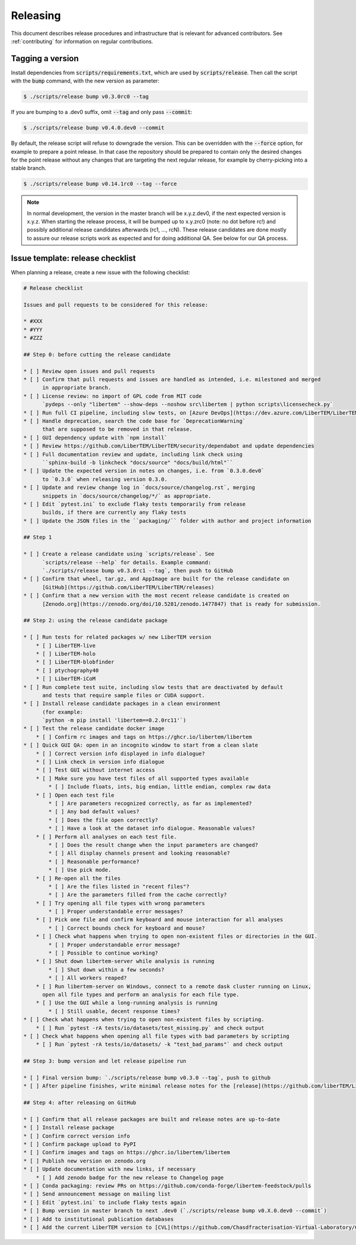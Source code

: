 Releasing
=========

This document describes release procedures and infrastructure that is relevant
for advanced contributors. See :ref:`contributing` for information on regular
contributions.

Tagging a version
-----------------

Install dependencies from :code:`scripts/requirements.txt`,
which are used by :code:`scripts/release`. Then call the script with
the :code:`bump` command, with the new version as parameter:

.. code-block:: shell

    $ ./scripts/release bump v0.3.0rc0 --tag

If you are bumping to a .dev0 suffix, omit :code:`--tag` and only pass :code:`--commit`:

.. code-block:: shell

    $ ./scripts/release bump v0.4.0.dev0 --commit

By default, the release script will refuse to downgrade the version. This can be
overridden with the :code:`--force` option, for example to prepare a point
release. In that case the repository should be prepared to contain only the
desired changes for the point release without any changes that are targeting the
next regular release, for example by cherry-picking into a stable branch.

.. code-block:: shell

    $ ./scripts/release bump v0.14.1rc0 --tag --force

.. note::
   In normal development, the version in the master branch will be x.y.z.dev0,
   if the next expected version is x.y.z. When starting the release process, it
   will be bumped up to x.y.zrc0 (note: no dot before rc!) and possibly
   additional release candidates afterwards (rc1, ..., rcN). These release candidates
   are done mostly to assure our release scripts work as expected and for doing
   additional QA. See below for our QA process.

Issue template: release checklist
---------------------------------

When planning a release, create a new issue with the following checklist:

.. code-block:: text

    # Release checklist

    Issues and pull requests to be considered for this release:
    
    * #XXX
    * #YYY
    * #ZZZ

    ## Step 0: before cutting the release candidate

    * [ ] Review open issues and pull requests
    * [ ] Confirm that pull requests and issues are handled as intended, i.e. milestoned and merged
          in appropriate branch.
    * [ ] License review: no import of GPL code from MIT code
          `pydeps --only "libertem" --show-deps --noshow src\libertem | python scripts\licensecheck.py`
    * [ ] Run full CI pipeline, including slow tests, on [Azure DevOps](https://dev.azure.com/LiberTEM/LiberTEM/_build?definitionId=3) and run the [Thorough workflow](https://github.com/LiberTEM/LiberTEM/actions/workflows/thorough.yml) on GitHub Actions
    * [ ] Handle deprecation, search the code base for `DeprecationWarning`
          that are supposed to be removed in that release.
    * [ ] GUI dependency update with `npm install`
    * [ ] Review https://github.com/LiberTEM/LiberTEM/security/dependabot and update dependencies
    * [ ] Full documentation review and update, including link check using
          ``sphinx-build -b linkcheck "docs/source" "docs/build/html"``
    * [ ] Update the expected version in notes on changes, i.e. from `0.3.0.dev0`
          to `0.3.0` when releasing version 0.3.0.
    * [ ] Update and review change log in `docs/source/changelog.rst`, merging
          snippets in `docs/source/changelog/*/` as appropriate.
    * [ ] Edit `pytest.ini` to exclude flaky tests temporarily from release
          builds, if there are currently any flaky tests
    * [ ] Update the JSON files in the ``packaging/`` folder with author and project information

    ## Step 1

    * [ ] Create a release candidate using `scripts/release`. See
          `scripts/release --help` for details. Example command:
          `./scripts/release bump v0.3.0rc1 --tag`, then push to GitHub
    * [ ] Confirm that wheel, tar.gz, and AppImage are built for the release candidate on
          [GitHub](https://github.com/LiberTEM/LiberTEM/releases)
    * [ ] Confirm that a new version with the most recent release candidate is created on
          [Zenodo.org](https://zenodo.org/doi/10.5281/zenodo.1477847) that is ready for submission.

    ## Step 2: using the release candidate package

    * [ ] Run tests for related packages w/ new LiberTEM version
        * [ ] LiberTEM-live
        * [ ] LiberTEM-holo
        * [ ] LiberTEM-blobfinder
        * [ ] ptychography40
        * [ ] LiberTEM-iCoM
    * [ ] Run complete test suite, including slow tests that are deactivated by default
          and tests that require sample files or CUDA support.
    * [ ] Install release candidate packages in a clean environment
          (for example:
          `python -m pip install 'libertem==0.2.0rc11'`)
    * [ ] Test the release candidate docker image
        * [ ] Confirm rc images and tags on https://ghcr.io/libertem/libertem
    * [ ] Quick GUI QA: open in an incognito window to start from a clean slate
        * [ ] Correct version info displayed in info dialogue?
        * [ ] Link check in version info dialogue
        * [ ] Test GUI without internet access
        * [ ] Make sure you have test files of all supported types available
            * [ ] Include floats, ints, big endian, little endian, complex raw data
        * [ ] Open each test file
            * [ ] Are parameters recognized correctly, as far as implemented?
            * [ ] Any bad default values?
            * [ ] Does the file open correctly?
            * [ ] Have a look at the dataset info dialogue. Reasonable values?
        * [ ] Perform all analyses on each test file.
            * [ ] Does the result change when the input parameters are changed?
            * [ ] All display channels present and looking reasonable?
            * [ ] Reasonable performance?
            * [ ] Use pick mode.
        * [ ] Re-open all the files
            * [ ] Are the files listed in "recent files"?
            * [ ] Are the parameters filled from the cache correctly?
        * [ ] Try opening all file types with wrong parameters
            * [ ] Proper understandable error messages?
        * [ ] Pick one file and confirm keyboard and mouse interaction for all analyses
            * [ ] Correct bounds check for keyboard and mouse?
        * [ ] Check what happens when trying to open non-existent files or directories in the GUI.
            * [ ] Proper understandable error message?
            * [ ] Possible to continue working?
        * [ ] Shut down libertem-server while analysis is running
            * [ ] Shut down within a few seconds?
            * [ ] All workers reaped?
        * [ ] Run libertem-server on Windows, connect to a remote dask cluster running on Linux,
          open all file types and perform an analysis for each file type.
        * [ ] Use the GUI while a long-running analysis is running
            * [ ] Still usable, decent response times?
    * [ ] Check what happens when trying to open non-existent files by scripting.
        * [ ] Run `pytest -rA tests/io/datasets/test_missing.py` and check output
    * [ ] Check what happens when opening all file types with bad parameters by scripting
        * [ ] Run `pytest -rA tests/io/datasets/ -k "test_bad_params"` and check output

    ## Step 3: bump version and let release pipeline run

    * [ ] Final version bump: `./scripts/release bump v0.3.0 --tag`, push to github
    * [ ] After pipeline finishes, write minimal release notes for the [release](https://github.com/liberTEM/LiberTEM/releases) and publish the GitHub release

    ## Step 4: after releasing on GitHub

    * [ ] Confirm that all release packages are built and release notes are up-to-date
    * [ ] Install release package
    * [ ] Confirm correct version info
    * [ ] Confirm package upload to PyPI
    * [ ] Confirm images and tags on https://ghcr.io/libertem/libertem
    * [ ] Publish new version on zenodo.org
    * [ ] Update documentation with new links, if necessary
        * [ ] Add zenodo badge for the new release to Changelog page
    * [ ] Conda packaging: review PRs on https://github.com/conda-forge/libertem-feedstock/pulls
    * [ ] Send announcement message on mailing list
    * [ ] Edit `pytest.ini` to include flaky tests again
    * [ ] Bump version in master branch to next .dev0 (`./scripts/release bump v0.X.0.dev0 --commit`)
    * [ ] Add to institutional publication databases
    * [ ] Add the current LiberTEM version to [CVL](https://github.com/Chasdfracterisation-Virtual-Laboratory/CharacterisationVL-Software>) - add both the singularity and the .desktop file!
